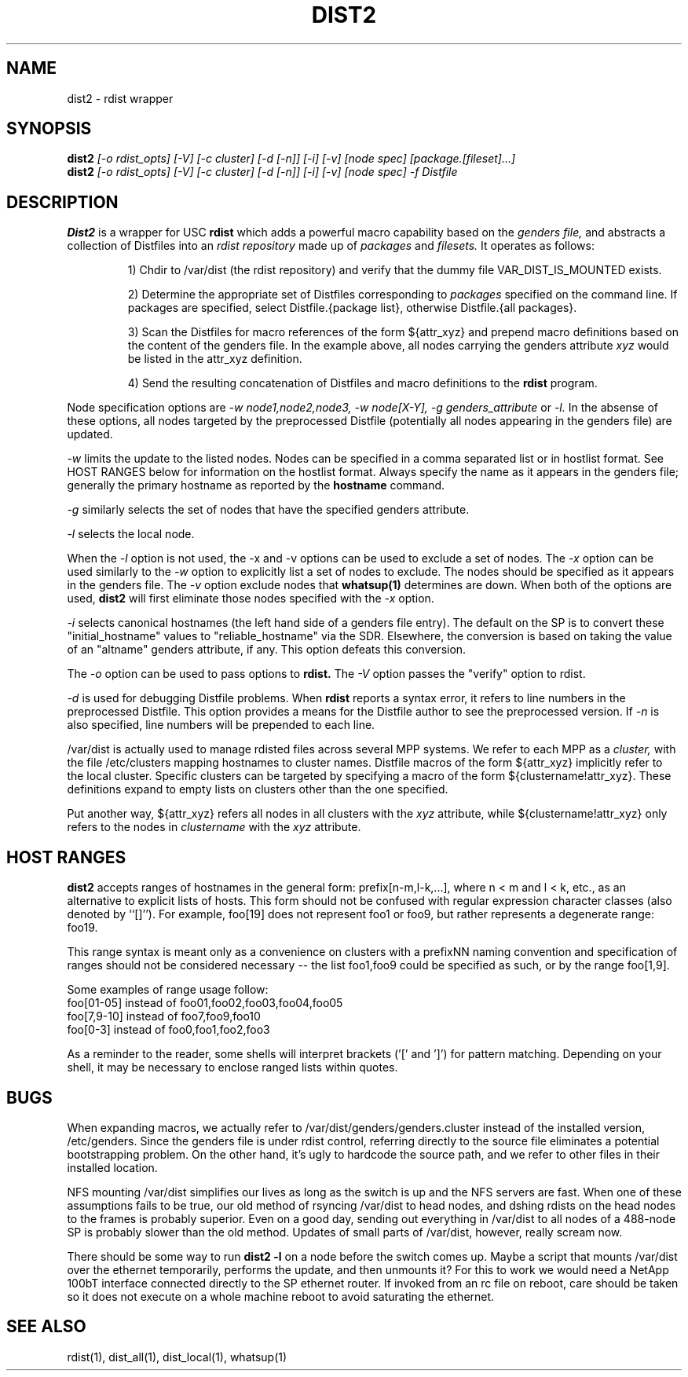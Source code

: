 \."##########################################################################
\."  $Id: dist2.1,v 1.3 2004-02-10 20:09:58 achu Exp $
\."##########################################################################
\."  Copyright (C) 2001-2003 The Regents of the University of California.
\."  Produced at Lawrence Livermore National Laboratory (cf, DISCLAIMER).
\."  Written by Jim Garlick <garlick@llnl.gov> and Albert Chu <chu11@llnl.gov>.
\."  UCRL-CODE-2003-004.
\."
\."  This file is part of Gendersllnl, a cluster configuration database
\."  and rdist preprocessor for LLNL site specific needs.  This package
\."  was originally a part of the Genders package, but has now been
\."  split off into a separate package.  For details, see
\."  <http://www.llnl.gov/linux/genders/>.
\."
\."  Genders is free software; you can redistribute it and/or modify it under
\."  the terms of the GNU General Public License as published by the Free
\."  Software Foundation; either version 2 of the License, or (at your option)
\."  any later version.
\."
\."  Genders is distributed in the hope that it will be useful, but WITHOUT ANY
\."  WARRANTY; without even the implied warranty of MERCHANTABILITY or FITNESS
\."  FOR A PARTICULAR PURPOSE.  See the GNU General Public License for more
\."  details.
\."
\."  You should have received a copy of the GNU General Public License along
\."  with Genders; if not, write to the Free Software Foundation, Inc.,
\."  59 Temple Place, Suite 330, Boston, MA  02111-1307  USA.
\."##########################################################################
.\"
.\" Author: Jim Garlick
.\" Adapted from IBM SP version for linux 4/00.
.\"
.TH DIST2 1 "2/10/04" "LLNL" "DIST2"
.SH NAME
dist2 \- rdist wrapper
.SH SYNOPSIS
.B dist2
.I "[-o rdist_opts] [-V] [-c cluster] [-d [-n]] [-i] [-v] [node spec] [package.[fileset]...]"
.br
.B dist2
.I "[-o rdist_opts] [-V] [-c cluster] [-d [-n]] [-i] [-v] [node spec] -f Distfile"
.br
.SH DESCRIPTION
.B Dist2
is a wrapper for USC 
.B rdist
which adds a powerful macro capability based on the
.I "genders file,"
and abstracts a collection of Distfiles into an
.I "rdist repository"
made up of 
.I "packages"
and
.I "filesets."
It operates as follows:
.IP
1) Chdir to /var/dist (the rdist repository) and verify that the dummy file
VAR_DIST_IS_MOUNTED exists.
.IP
2) Determine the appropriate set of Distfiles corresponding to
.I packages
specified on the command line.  If packages are specified, select
Distfile.{package list}, otherwise Distfile.{all packages}.
.IP
3) Scan the Distfiles for macro references of the form ${attr_xyz} and
prepend macro definitions based on the content of the genders file.
In the example above, all nodes carrying the genders attribute 
.I xyz 
would be listed in the attr_xyz definition.
.IP
4) Send the resulting concatenation of Distfiles and macro definitions to
the
.B rdist
program.
.LP
Node specification options are
.I -w node1,node2,node3,
.I -w node[X-Y],
.I -g genders_attribute
or
.I -l.
In the absense of these options,
all nodes targeted by the preprocessed Distfile (potentially all nodes 
appearing in the genders file) are updated.
.LP
.I -w
limits the update to the listed nodes.  Nodes can be specified in a
comma separated list or in hostlist format.  See HOST RANGES below for
information on the hostlist format.  Always specify the name as it
appears in the genders file; generally the primary hostname as
reported by the
.B hostname
command.
.LP
.I -g
similarly selects the set of nodes that have the specified genders attribute.
.LP
.I -l
selects the local node.  
.LP
When the
.I -l
option is not used, the -x and -v options can be used to exclude a set of
nodes.  
The
.I -x
option can be used similarly to the
.I -w 
option to explicitly list a set of nodes to exclude.  The nodes should
be specified as it appears in the genders file.  The
.I -v
option exclude nodes that
.B whatsup(1)
determines are down.  When both of the options are used, 
.B dist2
will first eliminate those nodes specified with the 
.I -x
option.
.LP
.I -i
selects canonical hostnames (the left hand side of a genders file entry).
The default on the SP is to convert these "initial_hostname" values to 
"reliable_hostname" via the SDR.  Elsewhere, the conversion is based on
taking the value of an "altname" genders attribute, if any.  This option
defeats this conversion.
.LP
The
.I -o
option can be used to pass options to
.B rdist.
The 
.I -V
option passes the "verify" option to rdist.
.LP
.I -d
is used for debugging Distfile problems.  When
.B rdist
reports a syntax error, it refers to line numbers in the preprocessed
Distfile.  This option provides a means for the Distfile author to see
the preprocessed version.  If 
.I -n 
is also specified, line numbers will be prepended to each line.
.LP
/var/dist is actually used to manage rdisted files across several MPP systems.
We refer to each MPP as a
.I cluster,
with the file /etc/clusters mapping hostnames to cluster names.  
Distfile macros of the form ${attr_xyz} implicitly refer to the local cluster.
Specific clusters can be targeted by specifying a macro of the
form ${clustername!attr_xyz}.  These definitions expand to empty lists on
clusters other than the one specified.
.LP
Put another way, ${attr_xyz} refers all nodes in all clusters with the 
.I xyz
attribute, while ${clustername!attr_xyz} only refers to the nodes in 
.I clustername
with the 
.I xyz
attribute.
.LP
.SH "HOST RANGES"
.B dist2
accepts ranges of hostnames in the general form: prefix[n-m,l-k,...],
where n < m and l < k, etc., as an alternative to explicit lists of
hosts.  This form should not be confused with regular expression
character classes (also denoted by ``[]''). For example, foo[19] does
not represent foo1 or foo9, but rather represents a degenerate range:
foo19.

This range syntax is meant only as a convenience on clusters with a
prefixNN naming convention and specification of ranges should not be
considered necessary -- the list foo1,foo9 could be specified as such,
or by the range foo[1,9].

Some examples of range usage follow:
    foo[01-05] instead of foo01,foo02,foo03,foo04,foo05
    foo[7,9-10] instead of foo7,foo9,foo10
    foo[0-3] instead of foo0,foo1,foo2,foo3

As a reminder to the reader, some shells will interpret brackets ('['
and ']') for pattern matching.  Depending on your shell, it may be
necessary to enclose ranged lists within quotes.
.SH "BUGS"
When expanding macros, we actually refer to /var/dist/genders/genders.cluster
instead of the installed version, /etc/genders.  Since the genders file
is under rdist control, referring directly to the source file eliminates a
potential bootstrapping problem.  On the other hand, it's ugly to hardcode
the source path, and we refer to other files in their installed location.
.LP
NFS mounting /var/dist simplifies our lives as long as the switch is up
and the NFS servers are fast.  When one of these assumptions fails to be true,
our old method of rsyncing /var/dist to head nodes, and dshing rdists on the
head nodes to the frames is probably superior.  Even on a good day, sending
out everything in /var/dist to all nodes of a 488-node SP is probably slower
than the old method.  Updates of small parts of /var/dist, however, really
scream now.
.LP
There should be some way to run 
.B "dist2 -l"
on  a node before the switch comes up.  Maybe a script that mounts /var/dist
over the ethernet temporarily, performs the update, and then unmounts it?
For this to work we would need a NetApp 100bT interface connected directly
to the SP ethernet router.  If invoked from an rc file on reboot, care should
be taken so it does not execute on a whole machine reboot to avoid saturating 
the ethernet.
.LP
.SH "SEE ALSO"
rdist(1), dist_all(1), dist_local(1), whatsup(1)
